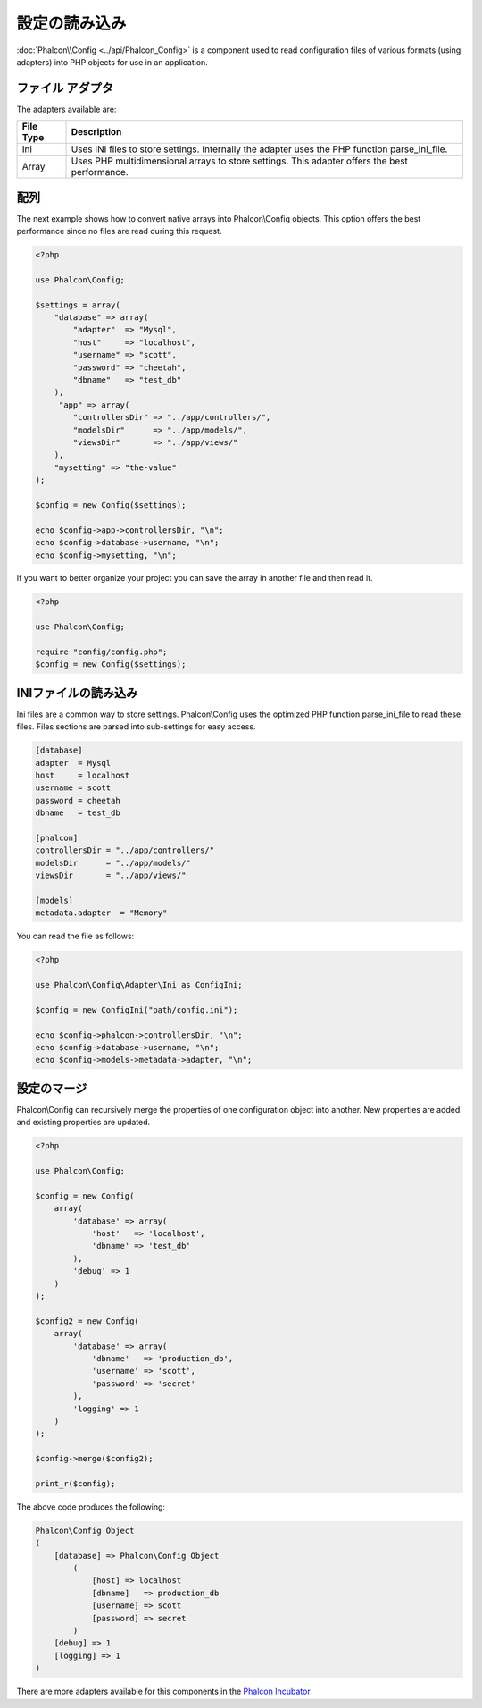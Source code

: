 設定の読み込み
======================

:doc:`Phalcon\\Config <../api/Phalcon_Config>` is a component used to read configuration files of various formats (using adapters) into
PHP objects for use in an application.

ファイル アダプタ
-------------
The adapters available are:

+-----------+------------------------------------------------------------------------------------------------+
| File Type | Description                                                                                    |
+===========+================================================================================================+
| Ini       | Uses INI files to store settings. Internally the adapter uses the PHP function parse_ini_file. |
+-----------+------------------------------------------------------------------------------------------------+
| Array     | Uses PHP multidimensional arrays to store settings. This adapter offers the best performance.  |
+-----------+------------------------------------------------------------------------------------------------+

配列
-------------
The next example shows how to convert native arrays into Phalcon\\Config objects. This option offers the best performance since no files are
read during this request.

.. code-block:: php

    <?php

    use Phalcon\Config;

    $settings = array(
        "database" => array(
            "adapter"  => "Mysql",
            "host"     => "localhost",
            "username" => "scott",
            "password" => "cheetah",
            "dbname"   => "test_db"
        ),
         "app" => array(
            "controllersDir" => "../app/controllers/",
            "modelsDir"      => "../app/models/",
            "viewsDir"       => "../app/views/"
        ),
        "mysetting" => "the-value"
    );

    $config = new Config($settings);

    echo $config->app->controllersDir, "\n";
    echo $config->database->username, "\n";
    echo $config->mysetting, "\n";

If you want to better organize your project you can save the array in another file and then read it.

.. code-block:: php

    <?php

    use Phalcon\Config;

    require "config/config.php";
    $config = new Config($settings);

INIファイルの読み込み
-----------------
Ini files are a common way to store settings. Phalcon\\Config uses the optimized PHP function parse_ini_file to read these files. Files sections are parsed into sub-settings for easy access.

.. code-block:: ini

    [database]
    adapter  = Mysql
    host     = localhost
    username = scott
    password = cheetah
    dbname   = test_db

    [phalcon]
    controllersDir = "../app/controllers/"
    modelsDir      = "../app/models/"
    viewsDir       = "../app/views/"

    [models]
    metadata.adapter  = "Memory"

You can read the file as follows:

.. code-block:: php

    <?php

    use Phalcon\Config\Adapter\Ini as ConfigIni;

    $config = new ConfigIni("path/config.ini");

    echo $config->phalcon->controllersDir, "\n";
    echo $config->database->username, "\n";
    echo $config->models->metadata->adapter, "\n";

設定のマージ
----------------------
Phalcon\\Config can recursively merge the properties of one configuration object into another.
New properties are added and existing properties are updated.

.. code-block:: php

    <?php

    use Phalcon\Config;

    $config = new Config(
        array(
            'database' => array(
                'host'   => 'localhost',
                'dbname' => 'test_db'
            ),
            'debug' => 1
        )
    );

    $config2 = new Config(
        array(
            'database' => array(
                'dbname'   => 'production_db',
                'username' => 'scott',
                'password' => 'secret'
            ),
            'logging' => 1
        )
    );

    $config->merge($config2);

    print_r($config);

The above code produces the following:

.. code-block:: html

    Phalcon\Config Object
    (
        [database] => Phalcon\Config Object
            (
                [host] => localhost
                [dbname]   => production_db
                [username] => scott
                [password] => secret
            )
        [debug] => 1
        [logging] => 1
    )

There are more adapters available for this components in the `Phalcon Incubator <https://github.com/phalcon/incubator>`_
